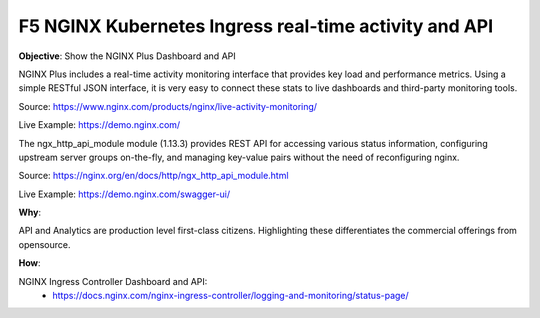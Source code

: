 F5 NGINX Kubernetes Ingress real-time activity and API
======================================================

**Objective**: Show the NGINX Plus Dashboard and API

NGINX Plus includes a real-time activity monitoring interface that provides key load and performance metrics. Using a simple RESTful JSON interface, it is very easy to connect these stats to live dashboards and third-party monitoring tools.

Source: https://www.nginx.com/products/nginx/live-activity-monitoring/

Live Example: https://demo.nginx.com/

The ngx_http_api_module module (1.13.3) provides REST API for accessing various status information, configuring upstream server groups on-the-fly, and managing key-value pairs without the need of reconfiguring nginx.

Source: https://nginx.org/en/docs/http/ngx_http_api_module.html

Live Example: https://demo.nginx.com/swagger-ui/

|image03|

**Why**: 

API and Analytics are production level first-class citizens. Highlighting these differentiates the commercial offerings from opensource. 

**How**:

NGINX Ingress Controller Dashboard and API:
  - https://docs.nginx.com/nginx-ingress-controller/logging-and-monitoring/status-page/

.. |image03| image:: images/image03.png
  :width: 50%
  :align: middle
